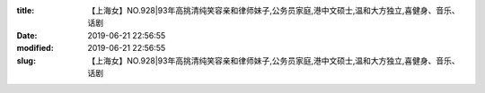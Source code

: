 
:title: 【上海女】NO.928|93年高挑清纯笑容亲和律师妹子,公务员家庭,港中文硕士,温和大方独立,喜健身、音乐、话剧
:date: 2019-06-21 22:56:55
:modified: 2019-06-21 22:56:55
:slug: 【上海女】NO.928|93年高挑清纯笑容亲和律师妹子,公务员家庭,港中文硕士,温和大方独立,喜健身、音乐、话剧


.. raw:: html
    :file: html/【上海女】NO.928|93年高挑清纯笑容亲和律师妹子,公务员家庭,港中文硕士,温和大方独立,喜健身、音乐、话剧.html
